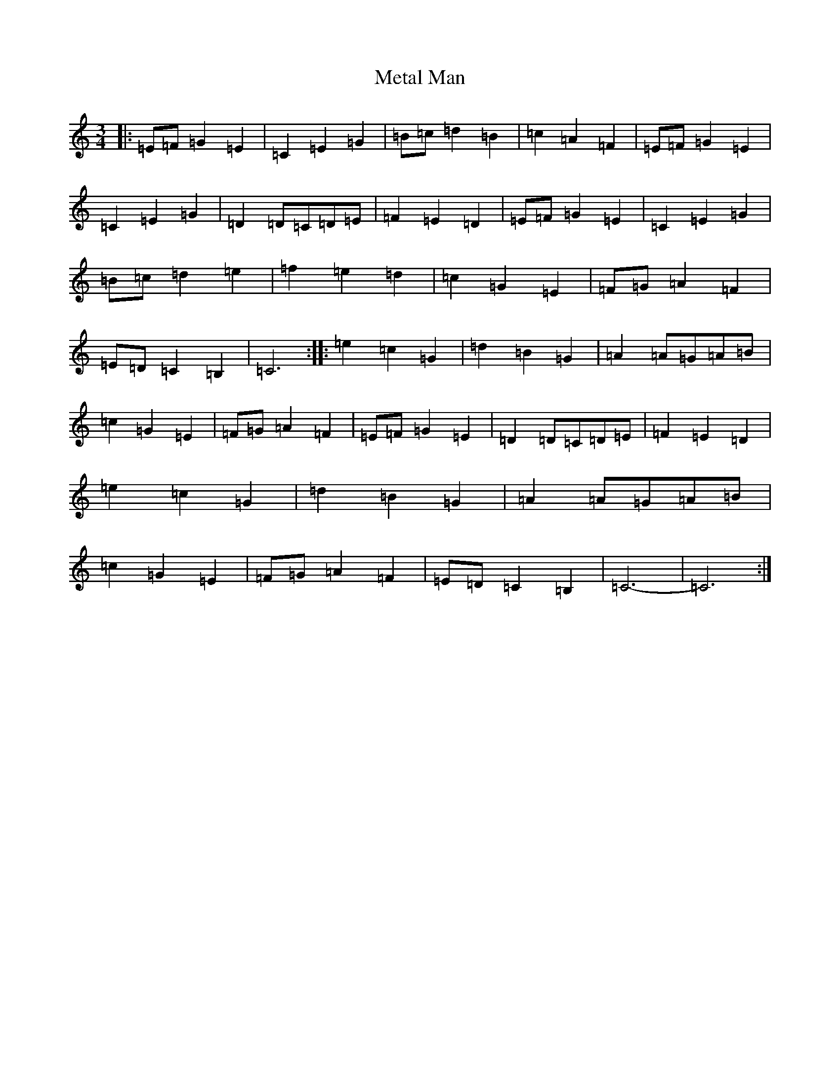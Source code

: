 X: 13985
T: Metal Man
S: https://thesession.org/tunes/8826#setting8826
R: waltz
M:3/4
L:1/8
K: C Major
|:=E=F=G2=E2|=C2=E2=G2|=B=c=d2=B2|=c2=A2=F2|=E=F=G2=E2|=C2=E2=G2|=D2=D=C=D=E|=F2=E2=D2|=E=F=G2=E2|=C2=E2=G2|=B=c=d2=e2|=f2=e2=d2|=c2=G2=E2|=F=G=A2=F2|=E=D=C2=B,2|=C6:||:=e2=c2=G2|=d2=B2=G2|=A2=A=G=A=B|=c2=G2=E2|=F=G=A2=F2|=E=F=G2=E2|=D2=D=C=D=E|=F2=E2=D2|=e2=c2=G2|=d2=B2=G2|=A2=A=G=A=B|=c2=G2=E2|=F=G=A2=F2|=E=D=C2=B,2|=C6-|=C6:|
